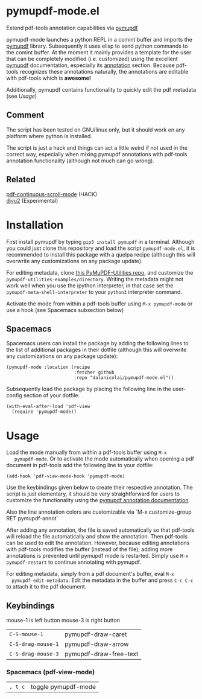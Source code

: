 * pymupdf-mode.el
Extend pdf-tools annotation capabilities via [[https://pymupdf.readthedocs.io/en/latest/][pymupdf]]

pymupdf-mode launches a python REPL in a comint buffer and imports the [[https://pymupdf.readthedocs.io/en/latest/][pymupdf]]
library. Subsequently it uses elisp to send python commands to the comint
buffer. At the moment it mainly provides a template for the user that can be
completely modified (i.e. customized) using the excellent [[https://pymupdf.readthedocs.io/en/latest/][pymupdf]] documentation,
especially its [[https://pymupdf.readthedocs.io/en/latest/faq.html#annotations][annotation]] section. Because pdf-tools recognizes these annotations
naturally, the annotations are editable with pdf-tools which is *awesome!*
[[./pymupdf-mode-demo.gif]]

Additionally, pymupdf contains functionality to quickly edit the pdf metadata (see [[Usage]])

** Comment
  The script has been tested on GNU/linux only, but it should work on any platform where
  python is installed.

  The script is just a hack and things can act a little weird if not used in the
  correct way, especially when mixing pymupdf annotations with pdf-tools
  annotation functionality (although not much can go wrong). 

** Related
   [[https://github.com/dalanicolai/pdf-continuous-scroll-mode.el][pdf-continuous-scroll-mode]] (HACK) \\
   [[https://github.com/dalanicolai/djvu2.el][djvu2]] (Experimental)

* Installation
  First install pymupdf by typing ~pip3 install pymupdf~ in a terminal. Although
  you could just clone this repository and load the script =pymupdf-mode.el=, it
  is recommended to install this package with a quelpa recipe (although this
  will overwrite any customizations on any package update).

  For editing metadata, clone [[https://github.com/dalanicolai/PyMuPDF-Utilities][this PyMuPDF-Utilities repo]], and customize the
  =pymupdf-utilities-examples/directory=. Writing the metadata might not work
  well when you use the ipython interpreter, in that case set the
  =pymupdf-meta-shell-interpreter= to your =python3= interpreter command.
  
  Activate the mode from within a pdf-tools buffer using =M-x pymupdf-mode= or
  use a hook (see Spacemacs subsection below)

** Spacemacs
    Spacemacs users can install the package by adding the following lines to the
    list of additional packages in their dotfile (although this
  will overwrite any customizations on any package update):
   #+begin_src elisp
     (pymupdf-mode :location (recipe
                              :fetcher github
                              :repo "dalanicolai/pymupdf-mode.el"))
   #+end_src
   Subsequently load the package by placing the following line in the
   user-config section of your dotfile:
   #+begin_src elisp
     (with-eval-after-load 'pdf-view
       (require 'pymupdf-mode))
   #+end_src
 
* Usage
   Load the mode manually from within a pdf-tools buffer using =M-x
   pymupdf-mode=.
   Or to activate the mode automatically when opening a pdf document in pdf-tools
   add the following line to your dotfile:
   #+begin_src elisp
     (add-hook 'pdf-view-mode-hook 'pymupdf-mode)
   #+end_src
  
  Use the keybindings given below to create their respective annotation. The
  script is just elementary, it should be very straightforward for users to
  customize the functionality using the [[https://pymupdf.readthedocs.io/en/latest/faq.html#annotations][pymupdf annotation documentation]].

  Also the line annotation colors are customizable via `M-x customize-group RET
  pymupdf-annot`

  After adding any annotation, the file is saved automatically so that pdf-tools
  will reload the file automatically and show the annotation. Then pdf-tools can
  be used to edit the annotation. However, because editing annotations with
  pdf-tools modifies the buffer (instead of the file), adding more annotations
  is prevented until pymupdf mode is restarted. Simply use =M-x pymupdf-restart=
  to continue annotating with pymupdf.

  For editing metadata, simply from a pdf document's buffer, eval =M-x
  pymupdf-edit-metadata=. Edit the metadata in the buffer and press =C-c C-c= to
  attach it to the pdf document.
  
** Keybindings
   mouse-1 is left button
   mouse-3 is right button
   | =C-S-mouse-1=      | pymupdf-draw-caret     |
   | =C-S-drag-mouse-1= | pymupdf-draw-arrow     |
   | =C-S-drag-mouse-3= | pymupdf-draw-free-text |
*** Spacemacs (pdf-view-mode)
   | =, t c= | toggle pymupdf-mode |
